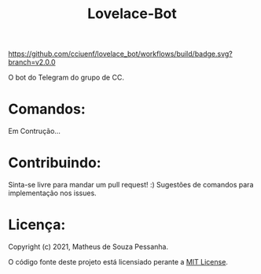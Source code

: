 #+title: Lovelace-Bot

#+caption: build
[[https://github.com/cciuenf/lovelace_bot/workflows/build/badge.svg?branch=v2.0.0]]

O bot do Telegram do grupo de CC.

* Comandos:

Em Contrução...

* Contribuindo:
Sinta-se livre para mandar um pull request! :) Sugestões de comandos
para implementação nos issues.

* Licença:
Copyright (c) 2021, Matheus de Souza Pessanha.

O código fonte deste projeto está licensiado perante a [[./LICENSE][MIT License]].
